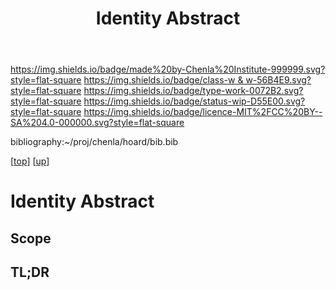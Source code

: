 #   -*- mode: org; fill-column: 60 -*-

#+TITLE: Identity Abstract
#+STARTUP: showall
#+TOC: headlines 4
#+PROPERTY: filename
#+LINK: pdf   pdfview:~/proj/chenla/hoard/lib/

[[https://img.shields.io/badge/made%20by-Chenla%20Institute-999999.svg?style=flat-square]] 
[[https://img.shields.io/badge/class-w & w-56B4E9.svg?style=flat-square]]
[[https://img.shields.io/badge/type-work-0072B2.svg?style=flat-square]]
[[https://img.shields.io/badge/status-wip-D55E00.svg?style=flat-square]]
[[https://img.shields.io/badge/licence-MIT%2FCC%20BY--SA%204.0-000000.svg?style=flat-square]]

bibliography:~/proj/chenla/hoard/bib.bib

[[[../../index.org][top]]] [[[../index.org][up]]]

* Identity  Abstract
  :PROPERTIES:
  :CUSTOM_ID: 
  :Name:      /home/deerpig/proj/chenla/warp/05/01/abstract.org
  :Created:   2018-05-29T16:33@Prek Leap (11.642600N-104.919210W)
  :ID:        405c4130-e65f-47fd-8fba-a0733634d1a4
  :VER:       580858479.543540755
  :GEO:       48P-491193-1287029-15
  :BXID:      proj:WOH2-0450
  :Class:     primer
  :Type:      work
  :Status:    wip
  :Licence:   MIT/CC BY-SA 4.0
  :END:

** Scope



** TL;DR

